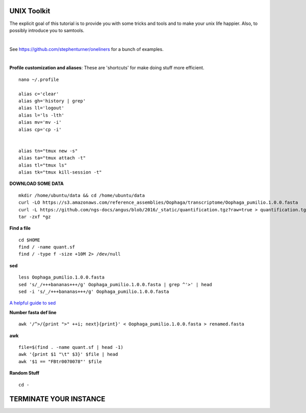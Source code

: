 ===============
UNIX Toolkit
===============

The explicit goal of this tutorial is to provide you with some tricks and tools and to make your unix life happier. Also, to possibly introduce you to samtools.

|

See https://github.com/stephenturner/oneliners for a bunch of examples.

|

**Profile customization and aliases**: These are 'shortcuts' for make doing stuff more efficient.

::

    nano ~/.profile

    alias c='clear'
    alias gh='history | grep'
    alias ll='logout'
    alias l='ls -lth'
    alias mv='mv -i'
    alias cp='cp -i'


    alias tn="tmux new -s"
    alias ta="tmux attach -t"
    alias tl="tmux ls"
    alias tk="tmux kill-session -t"



**DOWNLOAD SOME DATA**

::

  mkdir /home/ubuntu/data && cd /home/ubuntu/data
  curl -LO https://s3.amazonaws.com/reference_assemblies/Oophaga/transcriptome/Oophaga_pumilio.1.0.0.fasta
  curl -L https://github.com/ngs-docs/angus/blob/2016/_static/quantification.tgz?raw=true > quantification.tgz
  tar -zxf *gz


**Find a file**

::

  cd $HOME
  find / -name quant.sf
  find / -type f -size +10M 2> /dev/null

**sed**

::


  less Oophaga_pumilio.1.0.0.fasta
  sed 's/_/+++bananas+++/g' Oophaga_pumilio.1.0.0.fasta | grep ^'>' | head
  sed -i 's/_/+++bananas+++/g' Oophaga_pumilio.1.0.0.fasta

`A helpful guide to sed <http://www.grymoire.com/Unix/Sed.html>`_

**Number fasta def line**

::

  awk '/^>/{print ">" ++i; next}{print}' < Oophaga_pumilio.1.0.0.fasta > renamed.fasta


**awk**

::

  file=$(find . -name quant.sf | head -1)
  awk '{print $1 "\t" $3}' $file | head
  awk '$1 == "FBtr0070078"' $file

**Random Stuff**

::

  cd -



========================
TERMINATE YOUR INSTANCE
========================
